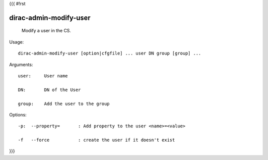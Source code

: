 {{{
#!rst

dirac-admin-modify-user
@@@@@@@@@@@@@@@@@@@@@@@@@@@@

  Modify a user in the CS.

Usage::

  dirac-admin-modify-user [option|cfgfile] ... user DN group [group] ...

Arguments::

  user:     User name

  DN:       DN of the User

  group:    Add the user to the group 

 

Options::

  -p:  --property=       : Add property to the user <name>=<value> 

  -f   --force           : create the user if it doesn't exist 
}}}
